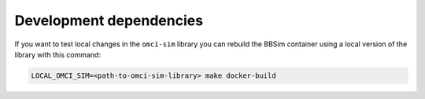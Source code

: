 .. _Development dependencies:

Development dependencies
========================

If you want to test local changes in the ``omci-sim`` library you can
rebuild the BBSim container using a local version of the library with this command:

.. code:: bash

   LOCAL_OMCI_SIM=<path-to-omci-sim-library> make docker-build
